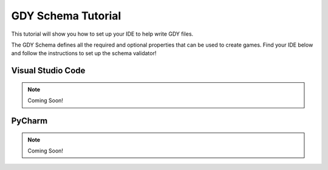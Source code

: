 .. _doc_tutorials_gdy_schema:

GDY Schema Tutorial
===================

This tutorial will show you how to set up your IDE to help write GDY files.

The GDY Schema defines all the required and optional properties that can be used to create games. Find your IDE below and follow the instructions to set up the schema validator!


Visual Studio Code
------------------

.. note:: Coming Soon!

PyCharm
-------

.. note:: Coming Soon!

